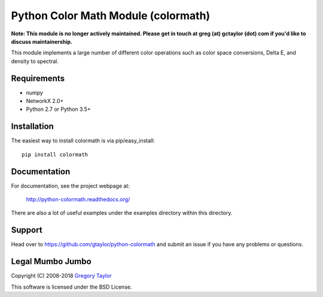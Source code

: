 Python Color Math Module (colormath)
====================================

**Note: This module is no longer actively maintained. Please get in touch at greg (at) gctaylor (dot) com if you'd like to discuss maintainership.**

.. start-badges

|actions|

.. |actions| image:: https://github.com/gtaylor/python-colormath/workflows/Continuous%20Integration/badge.svg
    :target: https://github.com/gtaylor/python-colormath/actions
    :alt: Master Build Status

.. end-badges

This module implements a large number of different color operations such as
color space conversions, Delta E, and density to spectral.

Requirements
------------

* numpy
* NetworkX 2.0+
* Python 2.7 or Python 3.5+

Installation
------------

The easiest way to install colormath is via pip/easy_install::

    pip install colormath

Documentation
-------------

For documentation, see the project webpage at:

    http://python-colormath.readthedocs.org/

There are also a lot of useful examples under the examples directory within
this directory.

Support
-------

Head over to https://github.com/gtaylor/python-colormath
and submit an issue if you have any problems or questions.

Legal Mumbo Jumbo
-----------------

Copyright (C) 2008-2018 `Gregory Taylor`_

This software is licensed under the BSD License.

.. _Gregory Taylor: http://gc-taylor.com
